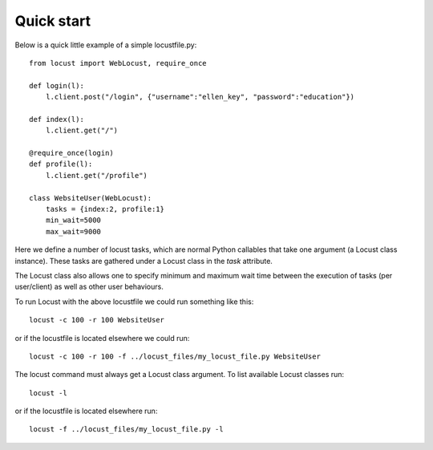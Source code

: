 =============
Quick start
=============

Below is a quick little example of a simple locustfile.py::

    from locust import WebLocust, require_once
    
    def login(l):
        l.client.post("/login", {"username":"ellen_key", "password":"education"})
    
    def index(l):
        l.client.get("/")
    
    @require_once(login)
    def profile(l):
        l.client.get("/profile")
    
    class WebsiteUser(WebLocust):
        tasks = {index:2, profile:1}
        min_wait=5000
        max_wait=9000

Here we define a number of locust tasks, which are normal Python callables that take one argument 
(a Locust class instance). These tasks are gathered under a Locust class in the *task* attribute. 

The Locust class also allows one to specify minimum and maximum wait time between the execution of 
tasks (per user/client) as well as other user behaviours.

To run Locust with the above locustfile we could run something like this::

    locust -c 100 -r 100 WebsiteUser

or if the locustfile is located elsewhere we could run::

    locust -c 100 -r 100 -f ../locust_files/my_locust_file.py WebsiteUser

The locust command must always get a Locust class argument. To list available Locust classes run::

    locust -l

or if the locustfile is located elsewhere run::

    locust -f ../locust_files/my_locust_file.py -l